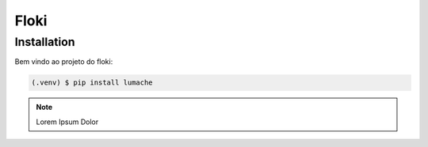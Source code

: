 Floki
=====

.. _installation:

Installation
------------

Bem vindo ao projeto do floki:

.. code-block:: console

   (.venv) $ pip install lumache

.. note::

   Lorem Ipsum Dolor
